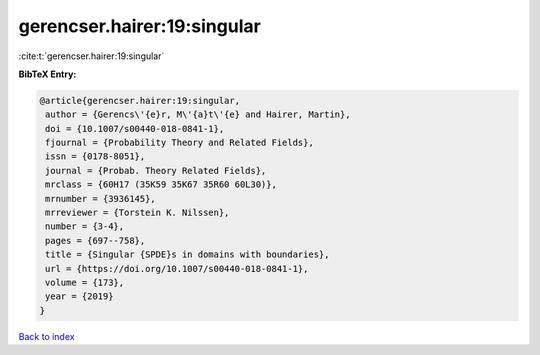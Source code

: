 gerencser.hairer:19:singular
============================

:cite:t:`gerencser.hairer:19:singular`

**BibTeX Entry:**

.. code-block:: bibtex

   @article{gerencser.hairer:19:singular,
    author = {Gerencs\'{e}r, M\'{a}t\'{e} and Hairer, Martin},
    doi = {10.1007/s00440-018-0841-1},
    fjournal = {Probability Theory and Related Fields},
    issn = {0178-8051},
    journal = {Probab. Theory Related Fields},
    mrclass = {60H17 (35K59 35K67 35R60 60L30)},
    mrnumber = {3936145},
    mrreviewer = {Torstein K. Nilssen},
    number = {3-4},
    pages = {697--758},
    title = {Singular {SPDE}s in domains with boundaries},
    url = {https://doi.org/10.1007/s00440-018-0841-1},
    volume = {173},
    year = {2019}
   }

`Back to index <../By-Cite-Keys.rst>`_
